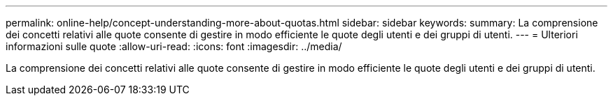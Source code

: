 ---
permalink: online-help/concept-understanding-more-about-quotas.html 
sidebar: sidebar 
keywords:  
summary: La comprensione dei concetti relativi alle quote consente di gestire in modo efficiente le quote degli utenti e dei gruppi di utenti. 
---
= Ulteriori informazioni sulle quote
:allow-uri-read: 
:icons: font
:imagesdir: ../media/


[role="lead"]
La comprensione dei concetti relativi alle quote consente di gestire in modo efficiente le quote degli utenti e dei gruppi di utenti.
